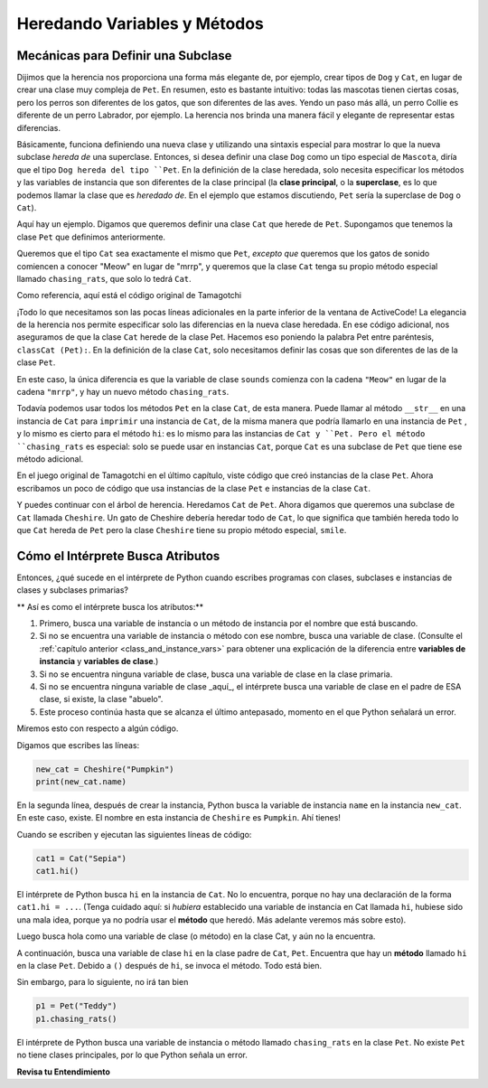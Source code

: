 ..  Copyright (C)  Paul Resnick.  Permission is granted to copy, distribute
    and/or modify this document under the terms of the GNU Free Documentation
    License, Version 1.3 or any later version published by the Free Software
    Foundation; with Invariant Sections being Forward, Prefaces, and
    Contributor List, no Front-Cover Texts, and no Back-Cover Texts.  A copy of
    the license is included in the section entitled "GNU Free Documentation
    License".


Heredando Variables y Métodos
================================

.. index:: Mecánicas para definir una subclase

Mecánicas para Definir una Subclase
------------------------------------

Dijimos que la herencia nos proporciona una forma más elegante de, por ejemplo, crear tipos de ``Dog`` y ``Cat``, en lugar de crear una clase muy compleja de ``Pet``. En resumen, esto es bastante intuitivo: todas las mascotas tienen ciertas cosas, pero los perros son diferentes de los gatos, que son diferentes de las aves. Yendo un paso más allá, un perro Collie es diferente de un perro Labrador, por ejemplo. La herencia nos brinda una manera fácil y elegante de representar estas diferencias.

Básicamente, funciona definiendo una nueva clase y utilizando una sintaxis especial para mostrar lo que la nueva subclase *hereda de* una superclase. Entonces, si desea definir una clase ``Dog`` como un tipo especial de ``Mascota``, diría que el tipo ``Dog hereda del tipo ``Pet``. En la definición de la clase heredada, solo necesita especificar los métodos y las variables de instancia que son diferentes de la clase principal (la **clase principal**, o la **superclase**, es lo que podemos llamar la clase que es *heredado de*. En el ejemplo que estamos discutiendo, ``Pet`` sería la superclase de ``Dog`` o ``Cat``).

Aquí hay un ejemplo. Digamos que queremos definir una clase ``Cat`` que herede de ``Pet``. Supongamos que tenemos la clase ``Pet`` que definimos anteriormente.

Queremos que el tipo ``Cat`` sea exactamente el mismo que ``Pet``, *excepto que* queremos que los gatos de sonido comiencen a conocer "Meow" en lugar de "mrrp", y queremos que la clase ``Cat`` tenga su propio método especial llamado ``chasing_rats``, que solo lo tedrá ``Cat``.

Como referencia, aquí está el código original de Tamagotchi


.. activecode:: inheritance_cat_example
    :nocanvas:

    from random import randrange

    # Here's the original Pet class
    class Pet():
        boredom_decrement = 4
        hunger_decrement = 6
        boredom_threshold = 5
        hunger_threshold = 10
        sounds = ['Mrrp']
        def __init__(self, name = "Kitty"):
            self.name = name
            self.hunger = randrange(self.hunger_threshold)
            self.boredom = randrange(self.boredom_threshold)
            self.sounds = self.sounds[:]  # copy the class attribute, so that when we make changes to it, we won't affect the other Pets in the class

        def clock_tick(self):
            self.boredom += 1
            self.hunger += 1

        def mood(self):
            if self.hunger <= self.hunger_threshold and self.boredom <= self.boredom_threshold:
                return "happy"
            elif self.hunger > self.hunger_threshold:
                return "hungry"
            else:
                return "bored"

        def __str__(self):
            state = "     I'm " + self.name + ". "
            state += " I feel " + self.mood() + ". "
            # state += "Hunger %d Boredom %d Words %s" % (self.hunger, self.boredom, self.sounds)
            return state

        def hi(self):
            print(self.sounds[randrange(len(self.sounds))])
            self.reduce_boredom()

        def teach(self, word):
            self.sounds.append(word)
            self.reduce_boredom()

        def feed(self):
            self.reduce_hunger()

        def reduce_hunger(self):
            self.hunger = max(0, self.hunger - self.hunger_decrement)

        def reduce_boredom(self):
            self.boredom = max(0, self.boredom - self.boredom_decrement)

    # Here's the new definition of class Cat, a subclass of Pet.
    class Cat(Pet): # the class name that the new class inherits from goes in the parentheses, like so.
        sounds = ['Meow']

        def chasing_rats(self):
            return "What are you doing, Pinky? Taking over the world?!"


¡Todo lo que necesitamos son las pocas líneas adicionales en la parte inferior de la ventana de ActiveCode! La elegancia de la herencia nos permite especificar solo las diferencias en la nueva clase heredada. En ese código adicional, nos aseguramos de que la clase ``Cat`` herede de la clase Pet. Hacemos eso poniendo la palabra Pet entre paréntesis, ``classCat (Pet):``. En la definición de la clase ``Cat``, solo necesitamos definir las cosas que son diferentes de las de la clase ``Pet``.

En este caso, la única diferencia es que la variable de clase ``sounds`` comienza con la cadena ``"Meow"`` en lugar de la cadena ``"mrrp"``, y hay un nuevo método ``chasing_rats``.

Todavía podemos usar todos los métodos ``Pet`` en la clase ``Cat``, de esta manera. Puede llamar al método ``__str__`` en una instancia de ``Cat`` para ``imprimir`` una instancia de ``Cat``, de la misma manera que podría llamarlo en una instancia de ``Pet`` , y lo mismo es cierto para el método ``hi``: es lo mismo para las instancias de ``Cat y ``Pet. Pero el método ``chasing_rats`` es especial: solo se puede usar en instancias ``Cat``, porque ``Cat`` es una subclase de ``Pet`` que tiene ese método adicional.

En el juego original de Tamagotchi en el último capítulo, viste código que creó instancias de la clase ``Pet``. Ahora escribamos un poco de código que usa instancias de la clase ``Pet`` e instancias de la clase ``Cat``.

.. activecode:: tamagotchi_2
    :nocanvas:
    :include: inheritance_cat_example

    p1 = Pet("Fido")
    print(p1) # we've seen this stuff before!

    p1.feed()
    p1.hi()
    print(p1)

    cat1 = Cat("Fluffy")
    print(cat1) # this uses the same __str__ method as the Pets do

    cat1.feed() # Totally fine, because the cat class inherits from the Pet class!
    cat1.hi()
    print(cat1)

    print(cat1.chasing_rats()) 

    #print(p1.chasing_rats()) # This line will give us an error. The Pet class doesn't have this method!

Y puedes continuar con el árbol de herencia. Heredamos ``Cat`` de ``Pet``. Ahora digamos que queremos una subclase de ``Cat`` llamada ``Cheshire``. Un gato de Cheshire debería heredar todo de ``Cat``, lo que significa que también hereda todo lo que ``Cat`` hereda de ``Pet`` pero la clase ``Cheshire`` tiene su propio método especial, ``smile``.

.. activecode:: inheritance_cheshire_example
    :nocanvas:
    :include: inheritance_cat_example

    class Cheshire(Cat): # this inherits from Cat, which inherits from Pet

        def smile(self): # this method is specific to instances of Cheshire
            print(":D :D :D")

    # Let's try it with instances.
    cat1 = Cat("Fluffy")
    cat1.feed() # Totally fine, because the cat class inherits from the Pet class!
    cat1.hi() # Uses the special Cat hello.
    print(cat1)

    print(cat1.chasing_rats())

    new_cat = Cheshire("Pumpkin") # create a Cheshire cat instance with name "Pumpkin"
    new_cat.hi() # same as Cat!
    new_cat.chasing_rats() # OK, because Cheshire inherits from Cat
    new_cat.smile() # Only for Cheshire instances (and any classes that you make inherit from Cheshire)

    # cat1.smile() # This line would give you an error, because the Cat class does not have this method!

    # None of the subclass methods can be used on the parent class, though.
    p1 = Pet("Teddy")
    p1.hi() # just the regular Pet hello
    #p1.chasing_rats() # This will give you an error -- this method doesn't exist on instances of the Pet class.
    #p1.smile() # This will give you an error, too. This method does not exist on instances of the Pet class.


Cómo el Intérprete Busca Atributos
---------------------------------------

Entonces, ¿qué sucede en el intérprete de Python cuando escribes programas con clases, subclases e instancias de clases y subclases primarias?

** Así es como el intérprete busca los atributos:**

1. Primero, busca una variable de instancia o un método de instancia por el nombre que está buscando.
2. Si no se encuentra una variable de instancia o método con ese nombre, busca una variable de clase. (Consulte el :ref:`capítulo anterior <class_and_instance_vars>` para obtener una explicación de la diferencia entre **variables de instancia** y **variables de clase**.)
3. Si no se encuentra ninguna variable de clase, busca una variable de clase en la clase primaria.
4. Si no se encuentra ninguna variable de clase _aquí_, el intérprete busca una variable de clase en el padre de ESA clase, si existe, la clase "abuelo".
5. Este proceso continúa hasta que se alcanza el último antepasado, momento en el que Python señalará un error.

Miremos esto con respecto a algún código.

Digamos que escribes las líneas:

.. code:: python

    new_cat = Cheshire("Pumpkin")
    print(new_cat.name)

En la segunda línea, después de crear la instancia, Python busca la variable de instancia ``name`` en la instancia ``new_cat``. En este caso, existe. El nombre en esta instancia de ``Cheshire`` es ``Pumpkin``. Ahí tienes!

Cuando se escriben y ejecutan las siguientes líneas de código:

.. code:: python

    cat1 = Cat("Sepia")
    cat1.hi()

El intérprete de Python busca ``hi`` en la instancia de ``Cat``. No lo encuentra, porque no hay una declaración de la forma ``cat1.hi = ...``. (Tenga cuidado aquí: si *hubiera* establecido una variable de instancia en Cat llamada ``hi``, hubiese sido una mala idea, porque ya no podría usar el **método** que heredó. Más adelante veremos más sobre esto).

Luego busca hola como una variable de clase (o método) en la clase Cat, y aún no la encuentra.

A continuación, busca una variable de clase ``hi`` en la clase padre de ``Cat``, ``Pet``. Encuentra que hay un **método** llamado ``hi`` en la clase ``Pet``. Debido a ``()`` después de ``hi``, se invoca el método. Todo está bien.

Sin embargo, para lo siguiente, no irá tan bien

.. code:: python

    p1 = Pet("Teddy")
    p1.chasing_rats()

El intérprete de Python busca una variable de instancia o método llamado ``chasing_rats`` en la clase ``Pet``. No existe ``Pet`` no tiene clases principales, por lo que Python señala un error.

**Revisa tu Entendimiento**

.. mchoice:: question_inheritance_1
   :answer_a: 1
   :answer_b: 2
   :answer_c: 3
   :answer_d: 4
   :feedback_a: Ni Cheshire ni Cat definen un método de constructor __init__, por lo que la clase abuela, Pet, tendrá su método __init__ llamado. Verifique cuántas variables de instancia establece.
   :feedback_b: Ni Cheshire ni Cat definen un método de constructor __init__, por lo que la clase abuela, Pet, tendrá su método __init__ llamado. Verifique cuántas variables de instancia establece.
   :feedback_c: Ni Cheshire ni Cat definen un método de constructor __init__, por lo que la clase abuela, Pet, tendrá su método __init__ llamado. Verifique cuántas variables de instancia establece.
   :feedback_d: Ni Cheshire ni Cat definen un método de constructor __init__, por lo que la clase abuela, Pet, tendrá su método __init__ llamado. Ese método constructor establece las variables de instancia nombre, hambre, aburrimiento y sonidos.
   :correct: d
   
   Después de ejecutar el código, ` new_cat = Cheshire("Pumpkin")``, ¿cuántas variables de instancia existen para la instancia new_cat de Cheshire?

.. mchoice:: question_inheritance_2
   :answer_a: We are Siamese if you please. We are Siamese if you don’t please.
   :answer_b: Error
   :answer_c: Pumpkin
   :answer_d: Nothing. There’s no print statement.
   :feedback_a: another_cat es una instancia de Siamese, por lo que se invoca su método song().
   :feedback_b: another_cat es una instancia de Siamese, por lo que se invoca su método song().
   :feedback_c: Esto se imprimiría si la instrucción fuera print new_cat.name.
   :feedback_d: Hay una declaración de impresión en la definición del método.
   :correct: a

   Lo que se imprimiría después de ejecutar el siguiente código:

   .. code-block:: python

     new_cat = Cheshire("Pumpkin”)
     class Siamese(Cat):
       def song(self):
         print("We are Siamese if you please. We are Siamese if you don’t please.")
     another_cat = Siamese("Lady")
     another_cat.song()


.. mchoice:: question_inheritance_3
   :answer_a: We are Siamese if you please. We are Siamese if you don’t please.
   :answer_b: Error
   :answer_c: Pumpkin
   :answer_d: Nothing. There’s no print statement.
   :feedback_a: No puede invocar métodos definidos en la clase Siamese en una instancia de la clase Cheshire. Ambas son subclases de Cat, pero Cheshire no es una subclase de Siamese, por lo que no hereda sus métodos.
   :feedback_b: No puede invocar métodos definidos en la clase Siamese en una instancia de la clase Cheshire. Ambas son subclases de Cat, pero Cheshire no es una subclase de Siamese, por lo que no hereda sus métodos.
   :feedback_c: Esto se imprimiría si la instrucción fuera print new_cat.name.
   :feedback_d: Hay una sentencia de impreión en la definición del método para siamés.
   :correct: b

   Qué se imprimiría después de ejecutar el siguiente código:

   .. code-block:: python

     new_cat = Cheshire("Pumpkin”)
     class Siamese(Cat):
       def song(self):
         print("We are Siamese if you please. We are Siamese if you don’t please.")
     another_cat = Siamese("Lady")
     new_cat.song()


